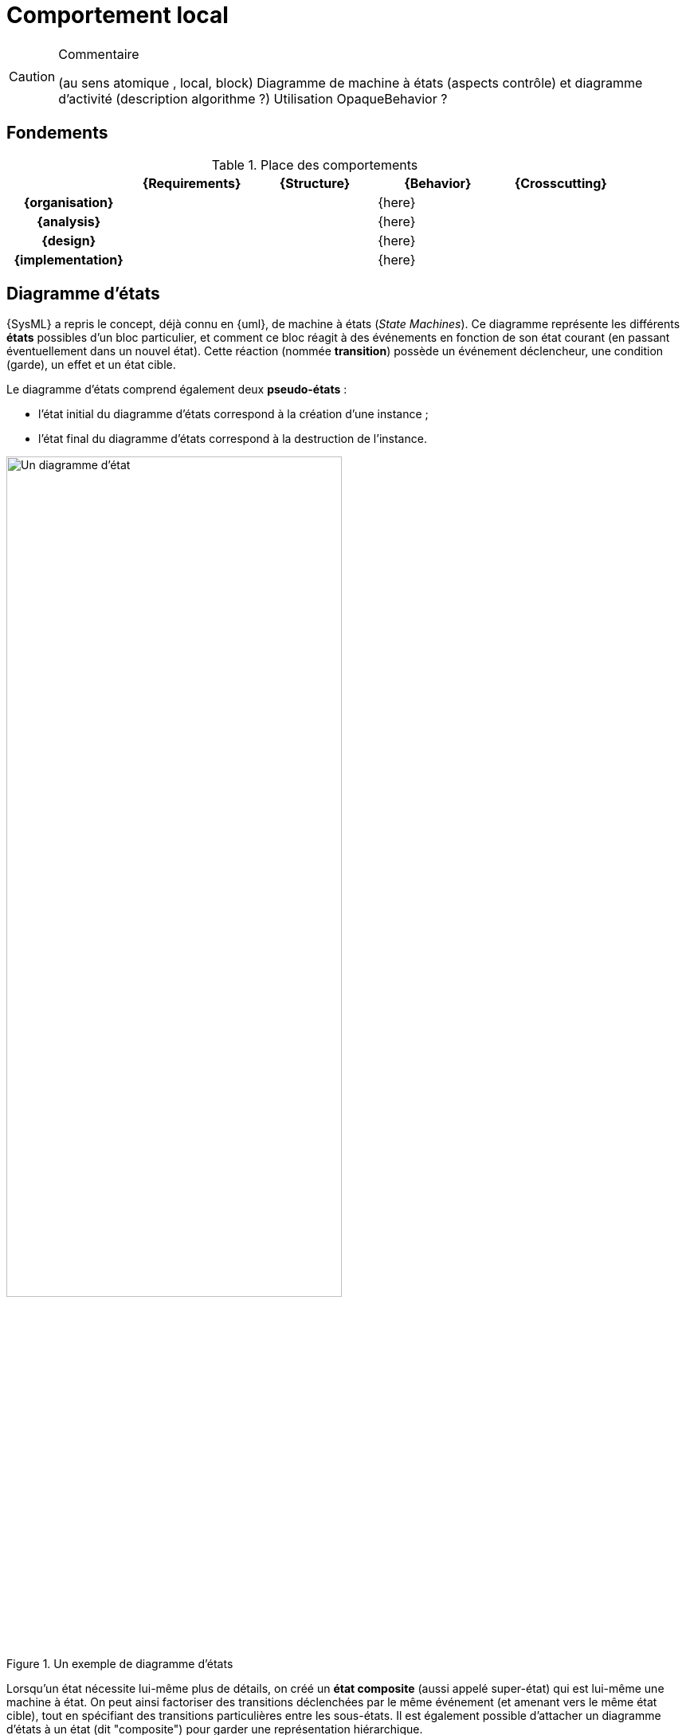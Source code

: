 
//---------------------------------------------------------------------------------
[[behavior]]
= Comportement local
//---------------------------------------------------------------------------------

//-----------------------------------------------
ifndef::final[]
.Commentaire
[CAUTION]
====
*****
(au sens atomique , local, block)
Diagramme de machine à états (aspects contrôle) et diagramme d'activité (description algorithme ?)
Utilisation OpaqueBehavior ?
*****
====
//-----------------------------------------------
endif::final[]

== Fondements

.Place des comportements
ifdef::backend-pdf[[cols="h,4*",options="header"]]
ifndef::backend-pdf[[cols="h,4*",options="header",width="90%"]]
|======================
|					| {Requirements} 	| {Structure}	| {Behavior} 	| {Crosscutting}
| {organisation}	|					|        		|		{here}		|
| {analysis}		|					|        		|		{here}		|
| {design}			|					|        		|		{here}		|
| {implementation}	|					|        		|		{here}		|
|======================


[[stm]]
== Diagramme d'états

{SysML} a repris le concept, déjà connu en {uml}, de machine à états  (_State Machines_).
Ce diagramme représente les différents *états* possibles d’un bloc particulier, et comment ce bloc réagit à des événements en fonction de son état courant (en passant éventuellement dans un nouvel état).
Cette réaction (nommée *transition*) possède un événement déclencheur, une condition (garde), un effet et un état cible.

Le diagramme d’états comprend également deux *pseudo-états* :

- l’état initial du diagramme d’états correspond à la création d’une instance ;
- l’état final du diagramme d’états correspond à la destruction de l’instance.

ifdef::backend-deckjs[==== Diagramme d'états (suite)]

.Un exemple de diagramme d'états
ifdef::book[image::{images}/stm1.png[scale=50]]
ifndef::book[image::stm1.png["Un diagramme d'état",width="70%"]]

ifdef::backend-deckjs[==== Diagramme d'états (suite)]

Lorsqu'un état nécessite lui-même plus de détails, on créé un *état composite* (aussi appelé super-état)
qui est lui-même une machine à état. On peut ainsi factoriser des transitions déclenchées par le même événement (et amenant vers le même état cible), tout en spécifiant des transitions particulières entre les sous-états.
Il est également possible d'attacher un diagramme d'états à un état (dit "composite") pour garder une représentation hiérarchique.

Un diagramme d'états peut représenter des régions concurrentes (dont les activités peuvent évoluer en parallèle), graphiquement représentées par des zones séparées par des traits pointillés. Chaque région contient ses propres états et transitions.

Il existe encore d'autres concepts avancés que nous ne présenterons pas dans cette introduction car ils sont beaucoup moins utilisés (+entry+, +exit+, +transition interne+, etc.).

== Diagramme d'activité

Le diagramme d'activité est étudié dans ce livre plus en détail au chapitre
<<act>>, dans la partie sur les interactions.
Il s'agit d'un diagramme souvent utilisé pour représenter le comportement
du système, notamment des scénarios des cas d'utilisation.
Nous revoyons le lecteur au chapitre <<act>> pour plus de détails.
